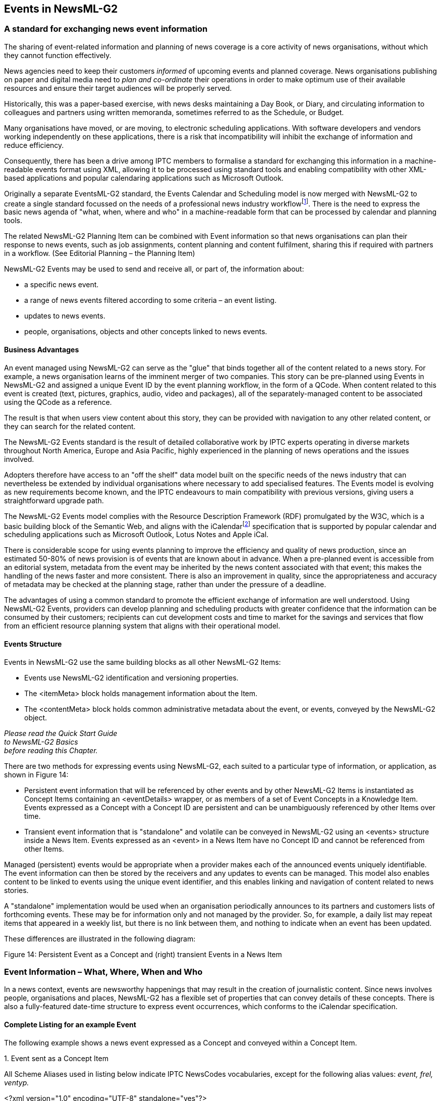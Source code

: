 [[events-in-newsml-g2]]
Events in NewsML-G2
-------------------

[[a-standard-for-exchanging-news-event-information]]
A standard for exchanging news event information
~~~~~~~~~~~~~~~~~~~~~~~~~~~~~~~~~~~~~~~~~~~~~~~~

The sharing of event-related information and planning of news coverage
is a core activity of news organisations, without which they cannot
function effectively.

News agencies need to keep their customers _informed_ of upcoming events
and planned coverage. News organisations publishing on paper and digital
media need to _plan and co-ordinate_ their operations in order to make
optimum use of their available resources and ensure their target
audiences will be properly served.

Historically, this was a paper-based exercise, with news desks
maintaining a Day Book, or Diary, and circulating information to
colleagues and partners using written memoranda, sometimes referred to
as the Schedule, or Budget.

Many organisations have moved, or are moving, to electronic scheduling
applications. With software developers and vendors working independently
on these applications, there is a risk that incompatibility will inhibit
the exchange of information and reduce efficiency.

Consequently, there has been a drive among IPTC members to formalise a
standard for exchanging this information in a machine-readable events
format using XML, allowing it to be processed using standard tools and
enabling compatibility with other XML-based applications and popular
calendaring applications such as Microsoft Outlook.

Originally a separate EventsML-G2 standard, the Events Calendar and
Scheduling model is now merged with NewsML-G2 to create a single
standard focussed on the needs of a professional news industry
workflowfootnote:[EventsML-G2 was merged with NewsML-G2 v2.9 (summer
2011).]. There is the need to express the basic news agenda of "what,
when, where and who" in a machine-readable form that can be processed by
calendar and planning tools.

The related NewsML-G2 Planning Item can be combined with Event
information so that news organisations can plan their response to news
events, such as job assignments, content planning and content
fulfilment, sharing this if required with partners in a workflow. (See
Editorial Planning – the Planning Item)

NewsML-G2 Events may be used to send and receive all, or part of, the
information about:

* a specific news event.
* a range of news events filtered according to some criteria – an event
listing.
* updates to news events.
* people, organisations, objects and other concepts linked to news
events.

[[business-advantages]]
Business Advantages
^^^^^^^^^^^^^^^^^^^^

An event managed using NewsML-G2 can serve as the "glue" that binds
together all of the content related to a news story. For example, a news
organisation learns of the imminent merger of two companies. This story
can be pre-planned using Events in NewsML-G2 and assigned a unique Event
ID by the event planning workflow, in the form of a QCode. When content
related to this event is created (text, pictures, graphics, audio, video
and packages), all of the separately-managed content to be associated
using the QCode as a reference.

The result is that when users view content about this story, they can be
provided with navigation to any other related content, or they can
search for the related content.

The NewsML-G2 Events standard is the result of detailed collaborative
work by IPTC experts operating in diverse markets throughout North
America, Europe and Asia Pacific, highly experienced in the planning of
news operations and the issues involved.

Adopters therefore have access to an "off the shelf" data model built on
the specific needs of the news industry that can nevertheless be
extended by individual organisations where necessary to add specialised
features. The Events model is evolving as new requirements become known,
and the IPTC endeavours to main compatibility with previous versions,
giving users a straightforward upgrade path.

The NewsML-G2 Events model complies with the Resource Description
Framework (RDF) promulgated by the W3C, which is a basic building block
of the Semantic Web, and aligns with the iCalendarfootnote:[A mapping of
iCalendar properties to NewsML-G2 properties can be found in the
http://www.newsml-g2.org/spec[NewsML-G2 Specification Page] on the
NewsML-G2 web site. See also
http://datatracker.ietf.org/doc/rfc5545/[IETF iCalendar Specification
RFC 5545 ]] specification that is supported by popular calendar and
scheduling applications such as Microsoft Outlook, Lotus Notes and Apple
iCal.

There is considerable scope for using events planning to improve the
efficiency and quality of news production, since an estimated 50-80% of
news provision is of events that are known about in advance. When a
pre-planned event is accessible from an editorial system, metadata from
the event may be inherited by the news content associated with that
event; this makes the handling of the news faster and more consistent.
There is also an improvement in quality, since the appropriateness and
accuracy of metadata may be checked at the planning stage, rather than
under the pressure of a deadline.

The advantages of using a common standard to promote the efficient
exchange of information are well understood. Using NewsML-G2 Events,
providers can develop planning and scheduling products with greater
confidence that the information can be consumed by their customers;
recipients can cut development costs and time to market for the savings
and services that flow from an efficient resource planning system that
aligns with their operational model.

[[events-structure]]
Events Structure
^^^^^^^^^^^^^^^^

Events in NewsML-G2 use the same building blocks as all other NewsML-G2
Items:

* Events use NewsML-G2 identification and versioning properties.
* The <itemMeta> block holds management information about the Item.
* The <contentMeta> block holds common administrative metadata about the
event, or events, conveyed by the NewsML-G2 object.

_Please read the Quick Start Guide +
to NewsML-G2 Basics +
before reading this Chapter._

There are two methods for expressing events using NewsML-G2, each suited
to a particular type of information, or application, as shown in Figure
14:

* Persistent event information that will be referenced by other events
and by other NewsML-G2 Items is instantiated as Concept Items containing
an <eventDetails> wrapper, or as members of a set of Event Concepts in a
Knowledge Item. Events expressed as a Concept with a Concept ID are
persistent and can be unambiguously referenced by other Items over time.
* Transient event information that is "standalone" and volatile can be
conveyed in NewsML-G2 using an <events> structure inside a News Item.
Events expressed as an <event> in a News Item have no Concept ID and
cannot be referenced from other Items.

Managed (persistent) events would be appropriate when a provider makes
each of the announced events uniquely identifiable. The event
information can then be stored by the receivers and any updates to
events can be managed. This model also enables content to be linked to
events using the unique event identifier, and this enables linking and
navigation of content related to news stories.

A "standalone" implementation would be used when an organisation
periodically announces to its partners and customers lists of
forthcoming events. These may be for information only and not managed by
the provider. So, for example, a daily list may repeat items that
appeared in a weekly list, but there is no link between them, and
nothing to indicate when an event has been updated.

These differences are illustrated in the following diagram:

[[_Ref220210300]][[_Toc245884544]][[_Toc470002533]]Figure 14: Persistent
Event as a Concept and (right) transient Events in a News Item

[[event-information-what-where-when-and-who]]
Event Information – What, Where, When and Who
~~~~~~~~~~~~~~~~~~~~~~~~~~~~~~~~~~~~~~~~~~~~~

In a news context, events are newsworthy happenings that may result in
the creation of journalistic content. Since news involves people,
organisations and places, NewsML-G2 has a flexible set of properties
that can convey details of these concepts. There is also a
fully-featured date-time structure to express event occurrences, which
conforms to the iCalendar specification.

[[complete-listing-for-an-example-event]]
Complete Listing for an example Event
^^^^^^^^^^^^^^^^^^^^^^^^^^^^^^^^^^^^^

[[_Ref468986230]]The following example shows a news event expressed as a
Concept and conveyed within a Concept Item.

1.  
[[_Ref469290727]]Event sent as a Concept Item


All Scheme Aliases used in listing below indicate IPTC NewsCodes
vocabularies, except for the following alias values: _event, frel,
ventyp._

<?xml version="1.0" encoding="UTF-8" standalone="yes"?>

<conceptItem xmlns="http://iptc.org/std/nar/2006-10-01/"

guid="urn:newsml:iptc.org:20160422:qqwpiruuew4711"

version="8"

standard="NewsML-G2"

standardversion="2.23"

conformance="power"

xml:lang="en">

<catalogRef
href="http://www.iptc.org/std/catalog/IPTC-G2-standards_27.xml" />

<catalogRef href="http://www.example.com/events/event-catalog.xml"
/>

<itemMeta>

<itemClass qcode="cinat:concept" />

<provider qcode="nprov:IPTC" />

<versionCreated>2016-10-18T13:05:00Z

</versionCreated>

<pubStatus qcode="stat:usable" />

</itemMeta>

<contentMeta>

<urgency>5</urgency>

<contentCreated>2016-01-16T12:15:00Z</contentCreated>

<contentModified>2016-06-12T13:35:00Z</contentModified>

</contentMeta>

<concept>

<conceptId created="2016-01-16T12:15:00Z" qcode="event:1234567"
/>

<type qcode="cpnat:event" />

<name>IPTC Autumn Meeting 2016</name>

<eventDetails>

<dates>

<start>2016-10-26T09:00:00Z</start>

<duration>P2D</duration>

</dates>

<location>

<name>86, Edgeware Road, London W2 2EA, United Kingdom</name>

<related rel="frel:venuetype" qcode="ventyp:confcentre" />

<POIDetails>

<position latitude="51.515659" longitude="-0.163346" />

<contactInfo>

<web>https://www.etcvenues.co.uk</web>

</contactInfo>

</POIDetails>

</location>

<participant qcode="eprol:director">

<name>Michael Steidl</name>

<personDetails>

<contactInfo>

<email>mdirector@iptc.org</email>

</contactInfo>

</personDetails>

</participant>

</eventDetails>

</concept>

</conceptItem>

The top level element of the Concept Item is <conceptItem>. The document
must be uniquely identified using a GUID. By this means, event
information re-sent using the same GUID and an incremented version
number, allows the receiver to manage, update or replace the conveyed
concept (event) information.

@guid and @version uniquely identify the Concept Item, for the purpose
of managing and updating the event information. Items that reference the
event itself MUST use the Concept ID. This is because the Concept ID
uniquely references a persistent Web resource, whereas the GUID only
identifies a document that may or may not persist.

To enable concepts to be identified by a Concept ID QCode, a reference
to the provider’s catalog (or a catalog statement containing the scheme
URI) MUST be included:

_
<?xml version="1.0" encoding="UTF-8" standalone="yes"?>

<conceptItem xmlns="http://iptc.org/std/nar/2006-10-01/"

guid="urn:newsml:iptc.org:20160422:qqwpiruuew4711"

version="8"

standard="NewsML-G2"

standardversion="2.23"

conformance="power"

xml:lang="en">

<catalogRef
href="http://www.iptc.org/std/catalog/IPTC-G2-standards_27.xml" />

<catalogRef href="http://www.example.com/events/event-catalog.xml"
/>
_

In the mandatory <itemMeta> wrapper the IPTC "Nature of Concept Item"
NewsCodes expresses the type of Concept Item. (This is complementary to
the "Nature of News Item" NewsCodes used with a News Item.) There are
currently two values: "concept" and "scheme". (Scheme is used for
Knowledge Items.)


<itemMeta>

<itemClass qcode="cinat:concept" />

<provider qcode="nprov:IPTC" />

<versionCreated>2016-10-18T13:05:00Z

</versionCreated>

<pubStatus qcode="stat:usable" />

</itemMeta>


The Content Metadata for a Concept Item may contain only Administrative
Metadata:

_
<contentMeta>

<urgency>5</urgency>

<contentCreated>2016-01-16T12:15:00Z</contentCreated>

<contentModified>2016-06-16T13:35:00Z</contentModified>

</contentMeta>
_

[[what-is-the-event]]
What is the Event?
^^^^^^^^^^^^^^^^^^

In order to convey event information, we first need to describe "what"
the event is. In NewsML-G2, events MUST have at least one Event Name, a
natural language name for the event. They MAY additionally have one or
more natural language Definitions, properties that describe
characteristics of the event, and Notes.

This Event content is contained in the <concept> wrapper. A Concept Item
has one, and only one, <concept> wrapper. Each Concept must carry a
<conceptId>, a QCode value that will provide a way for other Items to
reference the Concept. The type of concept being conveyed is expressed
using the <type> element with a QCode to tell the receiver that it
contains Event information, using the IPTC "Nature of Concept"
NewsCodes. (The applicable value for an Event Concept is "event")The
Scheme URI is
http://http://www.cv.iptc.org/newcodes/cpnature/[cv.iptc.org/newscodes/cpnature/]
and recommended Scheme Alias is "cpnat".

The event information is placed directly inside an <eventDetails>
wrapper:

__
<concept>

<conceptId created="2012-10-16T12:15:00Z" qcode="event:1234567"
/>

<type qcode="cpnat:event" />

<name>IPTC Autumn Meeting 2016</name>

<eventDetails>

...

</eventDetails>

</concept>
__

The generic properties of Events are similar to those of Concepts,
covered in Concepts and Concept Items. In this framework, we can expand
the "what" information of an Event by indicating one or more
relationships to other events, using the properties of Broader,
Narrower, Related and SameAs. (See 15.4.2 Event Relationships)

[[when-does-the-event-take-place]]
When does the Event take place?
^^^^^^^^^^^^^^^^^^^^^^^^^^^^^^^

The "when" of an event uses the Dates wrapper to express the dates and
times of events: the start, end, duration and recurrence.

__
<dates>

<start>2016-10-26T09:00:00Z</start>

<duration>P2D</duration>

</dates>
__

Although start and end times may be specified precisely, in the real
world of news, the timing of events is often imprecise. In the early
stages of planning an event, the day, month or even just the year of
occurrence may be the only information available. Providers also need to
be able to indicate a range of dates and/or times of an event, with a
"best guess" at the likely date-time. (See 15.4.3.1 Dates and times for
details)

[[where-does-the-event-take-place]]
Where does the Event take place?
^^^^^^^^^^^^^^^^^^^^^^^^^^^^^^^^

The "where" of an event is expressed using Location, a rich structure
containing detailed information of the event venue (or venues);
including GPS coordinates, seating capacity, travel routes etc.


<location>

<name>86, Edgeware Road, London W2 2EA, United Kingdom</name>

<related rel="frel:venuetype" qcode="ventyp:confcentre" />

<POIDetails>

<position latitude="51.515659" longitude="-0.163346" />

<contactInfo>

<web>https://www.etcvenues.co.uk</web>

</contactInfo>

</POIDetails>

</location>


Note that if in-depth location details are given in the Event structure,
this is a "one-time" use of the information. This structure might be
better used as part of a controlled vocabulary of locations, in which
case the structures may be copied from a referenced concept containing
the location information.

See 15.4.3.2 Further Properties of Event Details for details of Location
and a comprehensive list of other Event properties.

[[who-is-involved]]
Who is involved?
^^^^^^^^^^^^^^^^

Details of "who" will be present at an event are given using the
Participant property. This can expressed simply using a QCode, URI or
literal value, supplemented by a human-readable Name property, or
optionally using additional properties describing the participants,
their roles at the event, and a wealth of related information.

_
<participant qcode="eprol:director">

<name>Michael Steidl</name>

<personDetails>

<contactInfo>

<email>mdirector@iptc.org</email>

</contactInfo>

</personDetails>

</participant>
_

Note use of the IPTC Event Participant Role New Code (Scheme URI
http://cv.iptc.org/eventparticipantrole/), with recommended Scheme Alias
of "eprol" The event organisers are also an important part of the "who"
of an event. A set of Organiser and Contact Information properties can
give precise details of the people and organisations responsible for an
event, and how to contact them. See 15.4.3.2 Further Properties of Event
Details for details

[[event-coverage]]
Event Coverage
~~~~~~~~~~~~~~

The NewsML-G2 Planning Item is used to inform customers about content
they can expect to receive and if necessary the disposition of staff and
resources. (see Editorial Planning – the Planning Item).footnote:[In
EventsML-G2 prior to version 1.6, the <eventDetails> wrapper used a
<newsCoverage> child element to convey editorial planning information.
This use of <newsCoverage> is now DEPRECATED and the same News Coverage
structure is now available in the Planning Item. One of the many
advantages of this separation is that it allows frequent updates to
Planning to be sent without affecting the Event Concept to which it
refers.]

The link between an Event and the optional Planning Item is created
using the Event ID. The Planning Item conveys information about the
content that is planned in response to the Event, including the types of
content and quantities (e.g. expected number of pictures). The Planning
Item also has a Delivery structure which enables the tracking and
fulfilment of content related to an Event.

[[event-properties-in-more-detail]]
Event Properties in more detail
~~~~~~~~~~~~~~~~~~~~~~~~~~~~~~~

The examples below show the basic properties of events, starting with
the Name and Definition of the event, with other descriptive details,
moving on to show how relationships, location, dates and other details
may be expressed.

[[event-description]]
Event Description
^^^^^^^^^^^^^^^^^

In the code sample that follows, we will begin to create an event using
four properties:

* Event Name is an internationalised string giving a natural language
name of the event. More than one may be used, for example if the Name is
expressed in multiple languages.
* Definitions, two differentiated by @role ("short" and "long") will be
created using the Block element template (which allows some mark-up).
* Notes – also Block type elements – give some additional natural
language information, which is not naturally part of the event
definition, again using @role if required.
* Using Related, the nature of the Event can be refined and other
properties of an Event can be expressed.

[cols=",,",options="header",]
|=======================================================================
|Property |Type |Notes/Example
|<name> |Intl String a|
<name xml:lang="en">

Bank of England Monetary Policy Committee

</name>

|<definition> |Block a|
<definition xml:lang="en" role="definitionrole:short">

Monthly meeting of the Bank of England committee that +
decides on bank lending rates for the UK.

</definition>

<definition xml:lang="en" role="definitionrole:long">

The Bank of England Monetary Policy Committee meets each +
month to decide on the minimum rate of interest that will +
be charged for inter-bank lending in the UK financial +
markets. <br />

The committee will discuss the prospects for economic +
activity in the UK and overseas markets, and make its +
decision on interest rates based on forecasts for +
inflation, amongst other factors.

</definition>

|<related> |Flexible a|
The nature of the event, and other information. The property is
repeatable and may have a @rel attribute to indicate the relationship to
the characteristic. Relationships can be expressed using:

* a QCode referencing a controlled vocabulary of (for example) event
types, such as "meeting", "parliamentary session", "music concert";
another could qualify the nature of the event with codes to indicate
whether the event is "open to the public" or "private".


<related qcode="eventrel:meeting" />


* a URI


<related uri="http://www.example.com/meeting" />


* a set of attributes to represent some arbitrary value.


<related rel="csrel:admission" value="7.0" valueunit="iso4217:EUR"
valuedatatype="xs:decimal" />


|<note> |Block a|
A repeatable natural language note of additional information about the
event, with an optional @role:

<note role="noterole:toeditors">

Note to editors: an embargoed press release of the +
minutes of the meeting will be released by the COI +
within two weeks.

</note>

<note role="noterole:general">

The meeting was delayed by two days due to illness.

</note>

|=======================================================================

[[event-relationships]]
Event Relationships
^^^^^^^^^^^^^^^^^^^^

Large news events may be split into a series of smaller, manageable
events, arranged in a hierarchy which can express parent-child and peer
relationships.

A "master" event may be notionally split into sub-events, which in turn
may be split into further sub-events without limit. Each event instance
can be managed separately yet handled and conveyed within the context of
the larger realm of events of which it forms a part using the concept
relationships <broader>, <narrower>, <related> and <sameAs> relationship
properties.

image:media/image17.wmf[image,width=636,height=391]

[[_Ref220475900]][[_Toc245884545]][[_Toc470002534]]Figure 15: Hierarchy
of Events created using Event Relationships

It is important to note from the above diagram that Broader, Narrower
and Same As have specific relationships to the same type of Concept that
is in this case Events. Related has no such restriction. thus:

* Aquatics is Broader than Breast Stroke or Swimming or Diving, but not
Opening Speech.
* Diving is Narrower than Aquatics, but not Archery.
* Aquatics may be the Same As Aquatics in some other taxonomy, but not
necessarily the Same As Swimming or Diving in some other taxonomy.
* Breast Stroke may be Related to an Event, a Person or other Concept
Type.

The examples below show the use of the event relationship properties for
the fictional Economic Policy Committee event:

[cols=",,",options="header",]
|=======================================================================
|Property |Type |Notes/Example
|<broader> |Flexible Property (CCL)/Related Concept (PCL) a|
Repeatable. The event may be part of another event, in which case this
can be denoted by <broader>.

<broader

type="cpnat:event" qcode="events:TR2012-34625">

<name>Olympic Swimming Gala</name>

</broader>

|<narrower> |Flexible Property/ Related Concept (PCL) a|
Repeatable. May be used to indicate that the event has related child
events. In this case we want to notify the receiver that a child of this
event is the scheduled medal ceremony.

<narrower qcode="events:TR2012-34593">

<name>Men’s 100m Freestyle Medal Ceremony</name>

</narrower>

|<related> |Flexible Property/ Related Concept (PCL) a|
Repeatable. May be used to denote a relationship to another concept or
event. In this case, we want to link the event to an organisation which
is not a participant, but may later form part of the coverage of the
event. We qualify the relationship using @rel and the IPTC Item Relation
NewsCodes:

<related

rel="irel:seeAlso"

type="cpnat:organisation"

qcode="org:asa">

<name>Amateur Swimming association</name>

</related>

|<sameAs> |Flexible Property/ Related Concept (PCL) a|
Repeatable. May be used to denote that this event is the same event in
another taxonomy, for example another governing body’s taxonomy of
events:

<sameAs qcode="iocevent:xxxxxx">

<name>Men’s 100m Freestyle</name>

</sameAs>

|=======================================================================

[[event-details-group]]
Event Details Group
^^^^^^^^^^^^^^^^^^^

The first set of properties of Event Details is date-time information as
described in 15.4.3.1 below. The further properties are described in
15.4.3.2 below

[[dates-and-times]]
Dates and times
++++++++++++++++

The IPTC intends that event dates and times in NewsML-G2 align with the
http://tools.ietf.org/html/rfc5545[iCalendar] (iCal) specification. This
does not mean that dates and times are expressed in the same FORMAT as
iCalendar, but the implementation of NewsML-G2 properties that match
iCalendar properties should be as set forth in the iCalendar
specification.

The end dates/times of events are _non-inclusive_. Therefore a one day
event on September 14, 2011 would have a _start date_ (2011-09-14) and
would have EITHER an _end date_ of September 15 (2011-09-15) OR a
_duration_ of one day (syntax: see in table below).

The NewsML-G2 syntax for expressing start and end times of events is a
valid calendar date with optional time and offset; the following are
valid:

* 2011-09-22T22:32:00Z (UTC)
* 2011-09-22T22:32:00-0500
* 2011-09-22

The following are NOT valid:

* 2011-09 (incomplete)
* 2011-09-22T22:32Z (if time is used, all parts MUST be present.
* 2011-09-22T22:32:00 (if time is used, time zone MUST be present.

When specifying the duration of an event, the date-part values permitted
by iCalendar are W(eeks) and D(ays). In XML Schema, the only permitted
date-part values are Y(ears), M(onths) and D(ays). (The permitted time
parts H(ours), M(inutes) and S(econds) are the same in both XML Schema
and iCalendar.)

The following table shows the permitted values for date-part in both
standards

[cols=",,",options="header",]
|===============================
|Duration |XML Schema |iCalendar
|D(ays) | |
|W(eeks) |*x* |
|M(onths) | |*x*
|Y(ears) | |*x*
|===============================

Since NewsML-G2 uses XML Schema Duration, ONLY the values listed as
permitted under the XML Schema column can be used, and therefore W(eeks)
MUST NOT be used.

In addition the IPTC recommends that to promote inter-operability with
applications that use the iCalendar standard, Y(ears) or M(onths) SHOULD
NOT be used; only D(ays) should be used for the date part of duration
values.

Duration units can be combined, in descending order from left to right,
e.g.:

* P2D (duration of 2 days)
* P1DT3H (1 day and 3 hours – note the "T" separator)

iCalendar specifies that if the start date of an event is expressed as a
Calendar date with no time element, then the end date MUST be to the
_same_ scale (i.e. no time) or if using duration, the ONLY permitted
values are W(eeks) or D(ays). In this case, only D(ays) may be used in
NewsML-G2.

The following table lists the date-time properties of events details:

[cols=",,",options="header",]
|=======================================================================
|Property |Type |Notes/Example
|<start> |Approximate Date Time a|
Mandatory, non-repeatable property has two optional attributes,
@approxstart and @approxend.

The date part may be truncated, starting on the right (days) according
to the precision required, but MUST, at minimum, have a year, for
example:

<start>2011-06-12T12:30:00Z</start>

or

<start>2011-06-12</start>

If used, the time must be present in full, with time zone, and ONLY in
the presence of the full date).

The value of <start> expresses the precise date-time of the start of the
event. With the information available, this might be a "best guess".

By using @approxstart and @approxend it is possible to qualify the start
date-time by indicating the range of date-times within which the start
will fall. (Note: these are NOT the approximate start and end of the
_event_ itself, only the range of _start date-times_)

@approxstart indicates the start of the range. If used on its own, the
end of the range of dates is the date-time value of <start>

For example, a possible start of an event on June 12, 2011, not before
June 11, 2011, and no later than June 14 2011, would be expressed as:

<start

approxstart="2011-06-11"

approxend="2011-06-14">

2011-06-12

</start>

|<end> |Approximate Date Time a|
Non-repeatable element to indicate the _non-inclusive_ end time of the
event, and optionally a range of values in which it may fall, using the
same property type and syntax as for <start>

The <dates> wrapper may contain either an <end> date, or a <duration>
but not both. A non-inclusive <end> date means, for example, that a
one-day event starting on November 12, 2012 would have an end date of
November 13, 2012.

|<duration> |XML Schema Duration a|
Non-repeatable. The time period during which the event takes place is
expressed in the form:

PnYnMnDTnHnMnS

P indicates the Period (required)

nY = number of Years*

nM = number of Months*

nD = number of Days

T indicates the start of the Time period (required if a time part is
specified)

nH = number of Hours

nM = number of Minutes

nS = number of Seconds

* The IPTC recommends that these units should NOT be used.

Example:

<duration>PT3H</duration>

The event will last for three hours. Note use of the "T" time separator
even though no Date part is present.

The <dates> wrapper may contain either an <end> date, or a <duration>
but not both.

|<confirmation> |QCode a|
Optional, non-repeatable. A QCode indicating whether the date-times for
the event are confirmed or subject to possible change. There is a
recommended IPTC Event Date Confirmation NewsCodes (Scheme URI
http://cv.iptc.org/newscodes/eventdateconfirm/) with a recommended
Scheme alias of "edconf" which currently has three possible values:

<confirmation

qcode="edconf:bothApprox"

/>

Indicates that both start and end dates are currently approximate or
undefined

<confirmation

qcode="edconf:bothOk"

/>

Both start and end dates are confirmed

<confirmation

qcode="edconf:startApprox"

/>

The start date is approximate but the end date is confirmed

|=======================================================================

[[_Ref220320098]]

[[recurrence-properties]]
Recurrence Properties

This is a group of optional properties that may be used to specify the
recurring instances of an event, and conforms to the iCalendar
specification, including the use of the same enumerated values for
properties such as Frequency (@freq). Recurrence MUST be expressed using
EITHER

<rDate>: one or more explicit date-times that the event is repeated, OR

<rRule>: one or more rules of recurrence.

[cols=",,",options="header",]
|=======================================================================
|[[OLE_LINK9]]Property |Type |Notes/Example
|<rDate> |Date with optional Time a|
Recurrence Date. Repeatable. If the recurrence occurs on a specific
date, with an optional time part, or on several specific dates and
times.

<rdate>2011-03-27T14:00:00Z</rdate>

<rdate>2011-04-03T16:00:00Z</rdate>

|<rRule> |Recurrence Rule a|
Repeatable. The property has a number of attributes that may be used to
define the rules of recurrence for the event.

The only mandatory attribute is @freq, an enumerated string denoting the
frequency of recurrence.

<rRule freq="MONTHLY" />

The enumerated values of @freq are:

* YEARLY
* MONTHLY
* DAILY
* HOURLY
* PER MINUTE
* PER SECOND

@interval indicates how often the rule repeats as a positive integer.
The default is "1" indicating that for example, an event with a
frequency of DAILY is repeated EACH day. To repeat an event every four
years, such as the Summer Olympics, the Frequency would be set to
‘YEARLY" with an Interval of "4":

<rRule

freq="YEARLY"

interval="4"

/>

@until sets a Date with optional Time _after_ which the recurrence rule
expires:

<rRule

freq="MONTHLY"

until="2011-12-31"

/>

@count indicates the number of occurrences of the rule. For example, an
event taking place daily for seven days would be expressed as:

<rRule

freq="DAILY"

count="7"

/>

A group of @byxxx attributes (as per the iCalendar BYxxx properties) are
evaluated after @freq and @interval to further determine the occurrences
of an event: @bymonth, @byweekno, @byyearday, @bymonthday, @byday,
@byhour, @byminute, @bysecond, @bysetpos.

The following code and explanation is based on an example from the
iCalendar Specification at http://www.ietf.org/rfc/rfc5545.txt

<start>2011-01-11T8:30:00Z</start>

<rRule

freq="YEARLY"

interval="2"

bymonth="1"

byday="su" [upper/lowercase – match in text]

byhour="8 9"

byminute="30"

/>

First, the interval="2" would be applied to freq="YEARLY" to arrive at
"every other year". Then, bymonth="1" would be applied to arrive at
"every January, every other year". Then, byday="SU" would be applied to
arrive at "every Sunday in January, every other year".

Then, byhour="8 9" (note that all multiple values are space separated)
would be applied to arrive at "every Sunday in January at 8am and 9am,
every other year". Then, byminute="30" would be applied to arrive at
"every Sunday in January at 8:30am and 9:30am, every other year". Then,
lacking information from rRule, the second is derived from <start>, to
end up in "every Sunday in January at 8:30:00am and 9:30:00am, every
other year".

Similarly, if any of the @byminute, @byhour, @byday, @bymonthday or
@bymonth rule part were missing, the appropriate minute, hour, day or
month would have been retrieved from the <start> property.

The @bysetpos attribute contains a non-zero integer "n" between ‑366 and
366 to specify the nth occurrence within a set of events specified by
the rule. Multiple values are space separated. It can only be used with
other @by* attributes.

For example, a rule specifying monthly on any working day would be

<rRule

freq="MONTHLY"

byday="MO TU WE TH FR"

/>

The same rule to specify the last working day of the month would be

<rRule

freq="MONTHLY"

byday="MO TU WE TH FR"

bypos="-1"

/>

@wkst indicates the day on which the working week starts using
enumerated values corresponding to the first two letters of the days of
the week in English, for example "MO" (Monday), SA (Saturday), as
specified by iCalendar.

<rRule

freq="WEEKLY"

wkst="MO" />

|<exDate> |Date with optional Time a|
Excluded Date of Recurrence. An explicit Date or Dates, with optional
Time, excluded from the Recurrence rule. For example, if a regular
monthly meeting coincides with public holidays, these can be excluded
from the recurrence set using <exDate>

<rRule

freq="MONTHLY"

until="2011-12-31"

/>

<exDate>

2011-04-06

</exDate>

|<exRule> |Recurrence Rule a|
Excluded Recurrence Rule. The same attributes as <rRule> may be used to
create a rule for excluding dates from a recurring series of events. For
example, a regular weekly meeting may be suspended during the summer.

<rRule

freq="WEEKLY"

until="2011-07-23"

/>

<rRule

freq="WEEKLY"

until="2011-12-24"

/>

<exRule

freq="WEEKLY"

until="2011-09-03"

/>

Note the order of the above statement: the <rRule> elements must come
before <exRule>

The meaning being expressed is:

"The event occurs weekly until Dec 24, 2011 with a break from after July
23, 2011 until September 3, 2011.

|=======================================================================

[[further-properties-of-event-details]]
Further Properties of Event Details
++++++++++++++++++++++++++++++++++++

The event details group are wrapped by the <eventDetails> element

[cols=",,",options="header",]
|=======================================================================
|Property |Type |Notes/Example
|<occurStatus> |QCode a|
Optional, non-repeatable property to indicate the provider’s confidence
that the event will occur. The IPTC Event Occurrence Status NewsCodes
scheme

http://cv.iptc.org/newscodes/eventoccurstatus/

has values indicating the provider’s confidence of the status of the
event, for example "Planned, occurrence uncertain"

<occurStatus qcode="eocstat:eos5" />

|<newsCoverageStatus> |Qualified Property a|
Optional, non-repeatable element to indicate the status of planned news
coverage of the event by the provider, using a QCode and (optional)
<name> child element:

<newsCoverageStatus qcode="ncstat:int">

<name>

Coverage Intended

</name>

</newsCoverageStatus>

|<registration> |Block a|
Optional, repeatable indicator of any registration details required for
the event:

<registration>

Register online at <br />

http://www.example.com/registration.aspx/

<br />

</registration>

The property optionally takes a @role attribute. IPTC Registration Role
NewsCodes

http://cv.iptc.org/newscodes/eventregrole/

may be used, which currently has four values:

* Exhibitor
* Media
* Public
* Student

<registration role="eregrol:exhibReg">

Exhibitors must register online at <br />

http://www.example.com/exhibitor/register.aspx/

before May1, 2011<br />

</registration>

<registration role="eregrol:pubReg">

The public may pre-register online at <br />

http://www.example.com/public/register.aspx/

to receive a special bonus pack.<br />

</registration>

|<accessStatus> |QCode a|
Optional, repeatable property indicating the accessibility, the ease (or
otherwise) of gaining physical access to the event, for example, whether
easy, restricted, difficult. The QCodes represent a CV that would define
these terms in more detail. For example, "difficult: may be defined as
"Access includes stairways with no lift or ramp available. It will not
be possible to install bulky or heavy equipment that cannot be safely
carried by one person".

<access qcode="access:easy" />

|<subject> |Flexible Property a|
Optional, repeatable. The subject classification(s) of the event, for
example, using the IPTC Subject NewsCodes:

<subject

type="cpnat:abstract"

qcode="medtop:04000000">

<name xml:lang="en-GB">

Economy, Business and Finance

</name>

</subject>

<subject

type="cpnat:abstract"

qcode="medtop:20000271">

<name xml:lang="en-GB">

Financial and Business Service

</name>

</subject>

<subject

type="cpnat:abstract"

qcode="medtop:20000274">

<name xml:lang="en-GB">

Banking

</name>

</subject>

|<location> |Flexible Property/ +
Flexible Location Property (PCL) a|
Repeatable property indicating the location of the event with an
optional <name>.

<location

type="cpnat:poi">

<name>The Bank of England,Threadneedle Street, London,EC2R 8AH,UK</name>

</location>

At PCL, a rich Concept-style structure may be used. (See the NewsML-G2
Specification by visiting
http://www.newsml-g2.org/spec[www.newsml-g2.org/spec].)

|<participant> |Flexible Property/ +
Flexible Party Property (PCL) a|
Optional, repeatable, The people and/or organisations taking part in the
event. The type of participant is identified by @type and a QCode. The
following example indicates a person, an organisation would be indicated
(using the IPTC NewsCodes) by type="cpnat:organisation"

<participant

type="cpnat:person"

qcode="pers:32965">

<name xml:lang="en">Paul Tucker</name>

</participant>

An IPTC Event Participant Role NewsCode is available:

http://cv.iptc.org/newscodes/eventparticipantrole/

that holds roles such as "moderator", "director", "presenter"

|<participationRequirement> |Flexible Property a|
Optional, repeatable element for expressing any required conditions for
participation in, or attendance at, the event, expressed by a URI or
QCode.

<participationRequirement

qcode="partreq:accredited">

<name>Accreditation required</name>

</participant>

|<organiser> |Flexible Property/ +
Flexible Party Property (PCL) a|
Optional, repeatable. Describes the organiser of the event.

<organiser

type="cpnat:organisation"

uri="http://www.iptc.org/">

<name xml:lang="en">

International Press

Telecommunications Council

</name>

<name xml-lang="fr">

Comité International de

Télécommunications de Presse

</name>

</organiser>

The IPTC Event Organiser Role NewsCodes, viewable at

http://cv.iptc.org/newscodes/eventorganiserrole/

lists types of organiser such as, "venue organiser", "general
organiser", "technical organiser".

|<contactInfo> |Wrapper element |Indicates how to get in contact with
the event. This may be a web site, or a temporary office established for
the event, not necessarily the organiser or any participant. See note
15.4.3.2.1 below

|<language> |- a|
Optional, repeatable element describes the language(s) associated with
the event using @tag with values that must conform to the IETF’s BCP 47.
An optional child element <name> may be added.

<language tag="en">

<name>English</name>

</language>

|<newsCoverage> | a|
DEPRECATED, Should not be used with Items conforming to EventsML-G2 1.6
and later.

News Coverage is now part of the NewsML-G2 Planning Item. (See Editorial
Planning – the Planning Item)

|=======================================================================

[[contact-information]]
Contact Information

Contact information associated solely with the event, not any organiser
or participant. For example, events often have a special web site and an
event office which is independent of the organisers’ permanent web site
or office address.

The <contactInfo> element wraps a structure with the properties outlined
below. An event may have many instances of <contactInfo>, each with
@role indicating the purpose. These are controlled values, so a provider
may create their own CV of address types if required, or use the IPTC
Event Contact Info Role NewsCodes, which has values of "general
contact", "media contact", ticketing contact".

Each of the child elements of <contactInfo> may be repeated as often as
needed to express different @roles, for example different "public" and
"press" email addresses etc.

[cols=",,",options="header",]
|=======================================================================
|Property |Type |Notes/Example
|<email> |Electronic Address a|
An "Electronic Address" type allows the expression of @role (QCode) to
qualify the information, for example

<email role="addressrole:press">

office@iptc.org

</email>

|<im> |Electronic Address a|
<im role="imsrvc:reuters">

jdoe.iptc.org@reuters.net

</im>

|<phone> |Electronic Address a|
Repeatable. Phone numbers should have a @role if necessary distinguish
between different numbers:

<phone role="phrole:public">

1-123-456-7899

</phone>

<phone role="phrole:press">

1-123-456-7898

</phone>

|<fax> |Electronic Address |Fax number(s), as described for <phone>
above.

|<web> |IRI a|
<web role="webrole:event">

www.iptc.org/springmeeting.html

</web>

|<address> |Address |See 15.4.3.2.1.1 for details of Address properties.
The Address may have a @role to denote the type of address is contains
(e.g. office, personal) and may be repeated as required to express each
address @role.

|<note> |Block |Any other contact-related information, such as "Office
closed for lunch from 12.30pm for three hours"
|=======================================================================

[[address-details-address]]
Address details <address>

The Address Type property may have a @role to indicate its purpose; the
following table shows the available child properties. Apart from <line>,
which is repeatable, each element may be used once for each <address>

[cols=",,",options="header",]
|=======================================================================
|Property |Type |Notes/Example
|<line> |Internationalized string |As many as are needed

|<locality> |Flexible Property |For example, name of a town or suburb.
May be a URI, QCode, or no value with optional <name> child element

|<area> |Flexible Property |For example, a county or region with
optional <name> child element

|<country> |Flexible Property |The country with optional <name> child
element

|<postalCode> |Internationalized String |The postal code, zip code or
equivalent
|=======================================================================

For example:


<address role="addrole:registered">

<line>20 Garrick Street</line>

<locality>

<name xml:lang="en">London</name>

</locality>

<country qcode="Iiso3166-1a2:UK">

<name xml:lang="en">United Kingdom</name>

</country>

<postalCode>WC2E 9BT</postalCode>

</address>


[[multiple-event-concepts-in-a-knowledge-item]]
Multiple Event Concepts in a Knowledge Item
~~~~~~~~~~~~~~~~~~~~~~~~~~~~~~~~~~~~~~~~~~~

Information about multiple events can be assembled in a Knowledge Item,
which conveys a set of one or more Concepts. In this example, we will
use a Knowledge Item to convey two related events.

The top-level <knowledgeItem> element contains identification, version
and catalog information, in common with other NewsML-G2 Items:

_
<?xml version="1.0" encoding="UTF-8" standalone="yes"?>

<knowledgeItem xmlns="http://iptc.org/std/nar/2006-10-01/"

guid="urn:newsml:iptc.org:20110126:qqwpiruuew4712"

version="8"

standard="NewsML-G2"

standardversion="2.23"

conformance="power"

xml:lang="en">

<catalogRef
href="http://www.iptc.org/std/catalog/IPTC-G2-Standards_29.xml" />

<catalogRef href="http://www.example.com/events/event-catalog.xml"
/>
_

The <itemMeta> block conveys Management Metadata about the document and
the <contentMeta> block can convey Administrative Metadata about the
concepts being conveyed, and in this case we can show Descriptive
Metadata that is common to all of the concepts in the Knowledge item,

The Core Descriptive Metadata properties common to all NewsML-G2 Items
that may be used in a Knowledge Item are: <language>, <keyword>,
<subject>, <slugline>, <headline> and <description>.

_
<itemMeta>

<itemClass qcode="cinat:concept" />

<provider qcode="nprov:IPTC" />

<versionCreated>2012-18-10T12:00:00Z

</versionCreated>

<pubStatus qcode="stat:usable" />

</itemMeta>

<contentMeta>

<urgency>5</urgency>

<contentCreated>2016-01-16T12:15:00Z</contentCreated>

<contentModified>2016-10-12T14:35:00Z</contentModified>

<subject qcode="medtop:20000304">

<name>media</name>

</subject>

<subject qcode="medtop:20000309">

<name>news agency</name>

</subject>

<subject qcode="medtop:20000763">

<name>IT/computer sciences</name>

</subject>

</contentMeta>
_

The two events in the listing are related, with the relationship
indicated by the second event using the <broader> property to show that
it is an event which is part of the three-day event listed first

First event:

__
<conceptSet>

<concept>

<!-- FIRST EVENT! -->

<conceptId created="2016-10-26T12:15:00Z" qcode="event:1234567"
/>

<name>IPTC Autumn Meeting 2016</name>

<eventDetails>

.....
__

Second event: a session on news gathering and verification below
(event:91011123) has a ‘broader’ relationship to the IPTC Autumn Meeting
above (event:1234567).

__
<concept>

<!-- SECOND EVENT! -->

<conceptId created="2016-09-36T12:00:00+00:00"
qcode="event:91011123" />

<name>Newgathering and Verification Strategy</name>

<broader type="cpnat:event" qcode="event:1234567">

<name>IPTC Autumn Meeting 2016</name>

</broader>

<eventDetails>

.....
__

[[full-listing-of-the-event-knowledge-item]]
Full listing of the Event Knowledge Item
^^^^^^^^^^^^^^^^^^^^^^^^^^^^^^^^^^^^^^^^

Note that although Knowledge Items are a convenient way to convey a set
of related events, there is no requirement that all of the events in a
KI must be related, or even that other concepts conveyed by the
Knowledge Item are events; they may be people, organisations or other
types of concept. [[_Ref222627882]]

1.  _
[[_Ref435560426]]Two Related Events in a Knowledge Item
_

All Scheme Aliases used in listing below indicate IPTC NewsCodes
vocabularies, except for the following alias values: _accst, frel,
ventyp, event._

<?xml version="1.0" encoding="UTF-8" standalone="yes"?>

<knowledgeItem xmlns="http://iptc.org/std/nar/2006-10-01/"

guid="urn:newsml:iptc.org:20101019:qqwpiruuew4712"

version="8"

standard="NewsML-G2"

standardversion="2.23"

conformance="power"

xml:lang="en">

<catalogRef
href="http://www.iptc.org/std/catalog/IPTC-G2-standards_27.xml" />

<catalogRef href="http://www.example.com/events/event-catalog.xml"
/>

<itemMeta>

<itemClass qcode="cinat:concept" />

<provider qcode="nprov:IPTC" />

<versionCreated>2016-10-18T13:05:00Z

</versionCreated>

<pubStatus qcode="stat:usable" />

</itemMeta>

<contentMeta>

<urgency>5</urgency>

<contentCreated>2016-01-16T12:15:00Z</contentCreated>

<contentModified>2016-10-12T13:35:00Z</contentModified>

<subject qcode="medtop:20000304">

<name>media</name>

</subject>

<subject qcode="medtop:20000309">

<name>news agency</name>

</subject>

<subject qcode="medtop:20000763">

<name>IT/computer sciences</name>

</subject>

</contentMeta>

<conceptSet>

<concept>

<!-- FIRST EVENT! -->

<!-- x -->

<conceptId created="2016-01-16T12:15:00Z" qcode="event:1234567"
/>

<name>IPTC Autumn Meeting 2016</name>

<eventDetails>

<dates>

<start>2016-10-26T09:00:00Z</start>

<duration>P2D</duration>

</dates>

<registration>Registration with the IPTC office is required.

A <a
href="https://iptc.org/moz/events/annual-general-meeting-2016/">

web form</a> may be used until 24 September 2016

</registration>

<participationRequirement>

<name>Membership</name>

<definition>Only members of the IPTC and their invited

guests may attend.

</definition>

</participationRequirement>

<accessStatus qcode="accst:easy" />

<language tag="en" />

<organiser qcode="nprov:IPTC" role="eorol:general">

<name>International Press Telecommunications Council</name>

<organisationDetails>

<founded>1965</founded>

</organisationDetails>

</organiser>

<contactInfo>

<email>mdirector@ipct.org</email>

<note>Michael Steidl, Managing Director</note>

<web>http://www.iptc.org</web>

</contactInfo>

<location>

<name>86, Edgeware Road, London W2 2EA, United Kingdom</name>

<related rel="frel:venuetype" qcode="ventyp:confcentre" />

<POIDetails>

<position latitude="51.515659" longitude="-0.163346" />

<contactInfo>

<web>https://www.etcvenues.co.uk</web>

</contactInfo>

</POIDetails>

</location>

<participant qcode="eprol:moderator">

<name>Stuart Myles</name>

<definition>Chairman of the Board of the IPTC

</definition>

</participant>

<participant qcode="eprol:director">

<name>Michael Steidl</name>

<definition>Managing Director</definition>

</participant>

</eventDetails>

</concept>

<concept>

<!-- SECOND EVENT! -->

<!-- x -->

<conceptId created="2016-01-16T12:00:00Z" qcode="event:91011123"
/>

<name>Newgathering and Verification Strategy </name>

<broader type="cpnat:event" qcode="event:1234567">

<name>IPTC Autumn Meeting 2016</name>

</broader>

<eventDetails>

<dates>

<start>2016-10-27T14:30:00Z</start>

<duration>PT30M</duration>

</dates>

<participationRequirement>

<name>Registration</name>

<definition>Pre-registration required for all attendees

</definition>

</participationRequirement>

<accessStatus qcode="accst:easy" />

<language tag="en" />

<participant qcode="eprol:presenter">

<name>Evi Varsou</name>

<definition>Presenter</definition>

</participant>

<participant qcode="eprol:moderator">

<name>Michael Steidl</name>

<definition>Moderator</definition>

</participant>

</eventDetails>

</concept>

</conceptSet>

</knowledgeItem>

[[indicating-changes-to-part-of-a-knowledge-item]]
Indicating changes to part of a Knowledge Item
^^^^^^^^^^^^^^^^^^^^^^^^^^^^^^^^^^^^^^^^^^^^^^

When multiple Events are conveyed as Concepts in a Knowledge Item, and a
sub-set of the Event Concepts is updated, providers may use the
<partMeta> helper element to inform customers WHAT has changed in the
new version of the Knowledge Item.

The <partMeta> element uses the standard XML ID/IDREF; the example shows
the Event with @id="eventA" was modified on ‘2016-09-15’, as indicated
by the Part Meta with @contentrefs="eventA":

__
<knowledgeItem

...>

<itemMeta>

...

</itemMeta>

<contentMeta>

...

</contentMeta>

<partMeta contentrefs="eventA">

<contentModified>2016-09-15</contentModified>

</partMeta>

<conceptSet>

<concept id="eventA">

<!-- FIRST EVENT! -->

<!-- x -->

<conceptId created="2016-08-30T12:00:00+00:00"
qcode="event:1234567" />

...

</concept id="eventB">

<concept>

<!-- SECOND EVENT! -->

<!-- x -->

<conceptId created="2016-08-30T12:00:00+00:00"
qcode="event:91011123" />

...

</concept>

</conceptSet>

</knowledgeItem>
__

[[conveying-events-in-a-newsml-g2-package]]
Conveying Events in a NewsML-G2 Package
~~~~~~~~~~~~~~~~~~~~~~~~~~~~~~~~~~~~~~~

A news provider may wish to create a service that consists of
collections of events that are significant to a specific editorial
theme, for example, this could be the day’s Top Finance Events.

When such Events are available as Concept Items, they may be referenced
in a Package using <itemRef> and @residref. (See the Quick Start -
Packages chapter for details of the Package Item structure and Item
references)

Alternatively, because they are managed and persistent Events identified
using URIs, or their short format QCodes, collections of event concepts
may be referenced within a Package <group> using Concept Reference
<conceptRef> as follows:

_
<groupSet root="G1">

<group id="G1" role="group:main">

...

<conceptRef type="cinat:event"
qcode="iptcevents:20081007135637.12">

<name xml:lang="fr">Barack Obama arrive à Washington</name>

</conceptRef>

...

</group>

</groupSet>
_

Note the optional @type indicating that the referenced concept is an
Event, and the optional <name> child element is a natural-language name
for the event extracted from the concept being referenced.

Note the following guidelines on packaging Event Concepts:

* "Hint" properties – these are properties extracted from the original
concept and conveyed with the reference to the concept – are restricted
to <name> only when using <conceptRef>. When using <itemRef>, ANY
property may be extracted from the referenced Concept Item.
* The provider must take care that "Hint" properties do not re-define
the original concept. When a provider distributes concepts using Concept
Items or Knowledge Items, changes to the original concept MUST be issued
via an updated Concept Item and/or Knowledge Item and if a @version is
used with the <itemRef>, @residref must be updated to correspond with
the revised concept’s version.
* If for the referenced concept a Concept Item is available then this
concept’s Item MAY be referenced by <itemRef>; this is the preferred
option. This MAY include Hint properties copied from the Concept Item.
* If for the referenced concept a Concept Item is available then this
concept MAY be referenced using <conceptRef> as a valid alternative
option, for example when a package includes a mix of concepts for which
some Concept Items are available and some are not available, but the
provider wants to express the references in a consistent way. However,
in a case such as this the constraint on the use of Hints has to be
accepted.
* If for a referenced concept there is no Concept Item and only a URI as
identifier is available, then <conceptRef> MUST be used; no Hint
properties, except a name, are available as there is no Concept Item
available as a source for copying Hints.

The standard method for exchanging concept information in the NewsML-G2
context is the Knowledge Item, which is a container for concepts and the
detailed properties of each concept being conveyed. A provider would use
Knowledge Items to send comprehensive information about many events, and
receivers might incorporate this information into their own editorial
diary, of Day Book.

By contrast, when a Package is employed to reference Event concepts,
this represents an Editorial product, in which a discrete number of
events considered to be significant or pertinent to a particular topic,
are selected and published.

The Events Package has the following characteristics:

* The value of the package is in the journalistic judgement used to
select the events, not in the compilation of the event information
itself.
* When using <conceptRef>, the package is a lightweight container that
references each event and a human-readable name; no further details of
the events are given. In this case, the package is transient in nature:
it will not be referenced over time except as an archived item of
editorial content.
* It may be ordered to indicate the relative significance of the events
in the context of the package, but no other relationship between the
events is expressed or implied.
* New versions of the Package may be published; events may be replaced
or deleted from the package, but details of the events themselves cannot
be changed.

The characteristics of a KI are:

* It represents Knowledge; the value is in the compilation of the
details about each event in the KI: the "when and where" and other
practical information about each event.
* The KI contains persistent information about each event concept that
may be expected to be frequently used and if necessary updated over
time.
* The concepts in the KI cannot be ordered, but may be related.
* New versions of the KI can be published and the concepts that it
contains can be updated, but they must not be deleted, as this would
break existing references to the concepts.

[[events-workflow]]
Events Workflow
~~~~~~~~~~~~~~~

In the flow diagram shown below, the News Provider creates and compiles
event information and publishes it in a Knowledge Item. The Customer’s
events management system subscribes to this information.

Later, the News Provider’s editorial team reviews the events database
and creates an ordered list of the "Top Ten" news events of the day. The
News Provider publishes the list as a Package Item. The Package Item is
ingested by the Customer’s editorial system, and the Customer’s
journalists use it as a guide in planning the news coverage of the day,
looking up details of each event (hosted in the Knowledge Item) as
needed.

image:media/image18.png[image,width=633,height=367]

[[_Toc470002535]]Figure 16: Event Flow using Package Items and Knowledge
Items

[[events-in-a-news-item]]
Events in a News Item
~~~~~~~~~~~~~~~~~~~~~

Many news providers, particularly news agencies, provide their customers
with event information as a list of events, for example a list of
cultural events taking place in a city’s theatres. In many cases, these
were provided as a text story, with minimal mark-up.

Conveying these events in a News Item as described below can be useful,
as the structured mark-up enables them to be re-formatted by software,
for example as tables or listings in print and online media. Note,
however, that this is a limited and specific use case; events in this
form are NOT persistent, and cannot be managed as part of the News
Planning process (as described in Editorial Planning – the Planning
Item).

The Content Set of the Events News Item uses the <inlineXML> element to
convey an <events> wrapper containing one or more <event> instances,
each of which is a separate self-contained set of event information:

_
<contentSet>

<inlineXML>

<events>

<event>

<name>NewSgathering and Verification Strategy</name>

<eventDetails>

<dates>

<start>2016-10-27T14:00:00Z</start>

<end>2016-10-27T14:30:00Z</end>

</dates>

</eventDetails>

</event>

</events>

</inlineXML>

</contentSet>
_

The full listing is shown below. Note the Item Class of this News Item
is "ninat:composite".

1.  _
[[_Ref281824459]]A Set of Events carried in a News Item
_

All Scheme Aliases used in listing below indicate IPTC NewsCodes
vocabularies, except for the following alias values: _frel, ventyp,
facilncd_

<?xml version="1.0" encoding="UTF-8" standalone="yes"?>

<newsItem xmlns="http://iptc.org/std/nar/2006-10-01/"

guid="urn:newsml:iptc.org:20090122:qqwpiruuew4711"

version="8" standard="NewsML-G2" standardversion="2.23"
conformance="power"

xml:lang="en">

<catalogRef
href="http://www.iptc.org/std/catalog/IPTC-G2-standards_27.xml" />

<itemMeta>

<itemClass qcode="ninat:composite" />

<provider qcode="nprov:IPTC" />

<versionCreated>2016-10-18T12:44:00Z

</versionCreated>

<pubStatus qcode="stat:usable" />

</itemMeta>

<contentSet>

<inlineXML>

<events>

<!-- x -->

<!-- FIRST EVENT! -->

<!-- x -->

<event>

<name>IPTC Autumn Meeting 2016</name>

<eventDetails>

<dates>

<start>2016-10-26T09:00:00Z</start>

<duration>P2D</duration>

</dates>

<location>

<name>86, Edgeware Road, London W2 2EA, United Kingdom</name>

<related rel="frel:venuetype" qcode="ventyp:confcentre" />

<POIDetails>

<position latitude="51.515659" longitude="-0.163346" />

<contactInfo>

<web>https://www.etcvenues.co.uk</web>

</contactInfo>

</POIDetails>

</location>

</eventDetails>

</event>

<!-- x -->

<!-- SECOND EVENT! -->

<!-- x -->

<event>

<name>Annomarket text analytics EU project</name>

<eventDetails>

<dates>

<start>2016-10-22T10:00:00-04:00</start>

<end>2016-10-22T11:00:00-04:00</end>

</dates>

</eventDetails>

</event>

<!-- x -->

<!-- THIRD EVENT! -->

<!-- x -->

<event>

<name>Accidental Heroes</name>

<definition>

News stories and random incidents provide the inspiration behind

this new production from the Lyric Young Company, which blends the

inconsequential with the life-defining in a physical and visually

arresting new show.<br />

The Lyric Young Company has worked with award-winning

writer/director Mark Murphy to create Accidental Heroes.<br />

</definition>

<related rel="frel:facility" qcode="facilncd:Food" />

<related rel="frel:facility" qcode="facilncd:AirConditioning" />

<eventDetails>

<dates>

<start>2016-10-23T19:30:00Z</start>

<end>2016-02-05</end>

<rRule freq="DAILY" byday="TH FR SA" />

</dates>

</eventDetails>

</event>

</events>

</inlineXML>

</contentSet>

</newsItem>

[[adding-event-concept-details-to-a-news-item]]
Adding event concept details to a News Item
^^^^^^^^^^^^^^^^^^^^^^^^^^^^^^^^^^^^^^^^^^^

Expressing Events as Concepts in a Concept Item gives implementers great
scope for including and/or referencing events information in other
Items, such as News Items conveying content. This is achieved by adding
the event as a <subject> element of the <contentMeta> container. For
example in 0 an event was conveyed as a concept within the Concept Set
of a Knowledge Item:

<knowledgeItem

...>

<conceptSet>

<concept>

<!-- FIRST EVENT! -->

<!-- -->

<conceptId created="2016-01-16T12:15:00Z" qcode="event:1234567"
/>

<name>IPTC Autumn Meeting 2016</name>

<eventDetails ...

...

</knowledgeItem>

The QCode event:1234567 uniquely identifies the event, and later news
coverage of the event can reference it using the <subject> element, as
shown below:

<newsItem

...>

<contentMeta>

...

<subject type="cpnat:event" qcode="event:12345657">

<name>IPTC Autumn Meeting 2016</name>

</subject>

...

</contentMeta>

...

</newsItem>

Referencing an event using Subject enables News Items to be searched
and/or grouped by event, and also helps end-users manage the content for
events with a wide coverage and many delivered Items.

[[using-bag-to-create-a-composite-concept]]
Using <bag> to create a composite concept
^^^^^^^^^^^^^^^^^^^^^^^^^^^^^^^^^^^^^^^^^

Providers can put an event and related concepts together to create a new
composite concept using a <bag> child element of <subject>.

For example, a financial news service sends a News Item conveying
content about a takeover of a small company by a larger global company.
This takeover story has an event concept, which enables the provider to
add a subject property containing the QCode of the Event:

<subject type="cpnat:event" qcode="finevent:takeover123AB" />

... together with subject properties for each company:

<subject type="cpnat:organisation" qcode="isin:SmallCompany" />

<subject type="cpnat:organisation" qcode="isin:GlobalCompany" />

However, a new, richer, composite concept combining the concept IDs for
the Event _and_ the two companies could be created instead using <bag>:

<newsItem ...>

...

<contentMeta>

...

<subject type="cpnat:abstract">

<name>GlobalCompany takes over SmallCompany</name>

<bag>

<bit type="cpnat:event" qcode="finevent:takeover123AB" />

<bit type="cpnat:organisation" qcode="isin:SmallCompany" />

<bit type="cpnat:organisation" qcode="isin:GlobalCompany" />

</bag>

</subject>

...

</contentMeta>

...

</newsItem>

Note that in this case, the <subject> does _not_ have its own +
identifier; these properties must NOT be used when <subject> +
has a <bag> element

[[using-significance-with-bag]]
Using @significance with <bag>
+++++++++++++++++++++++++++++++

An advantage of using the composite structure of <bag> is that
implementers can "fine tune" the subject properties using @significance.
This enables receiving applications to be more discerning on behalf of
end-users, about how they filter and select news.

The significance of an event to all the concepts in a <bag> is not
necessarily equal: for an end-user interested in news about a _small_
company, the fact that it has been taken over by a large company is very
significant. To the follower of news about the _large_ company, the
story may be less significant.

The code snippet below shows how the significance attribute would be
used to refine the previous example, such that the event is more
significant to the SmallCompany (100) compared to the GlobalCompany
(10):

<subject type="cpnat:abstract">

<name>GlobalCompany takes over SmallCompany</name>

<bag>

<bit type="cpnat:event" qcode="finevent:takeover123AB" />

<bit type="cpnat:organisation" qcode="isin:SmallCompany"
significance="100"/>

<bit type="cpnat:organisation" qcode="isin:GlobalCompany"
significance="10"/>

</bag>

</subject>

Note: The <bag> MUST contain one <bit> of type "cpnat:event" +
This feature was added from NewsML-G2 2.7 onwards. ONLY for the special
case where the <bag> contains a <bit> referencing an event, may a
@significance attribute be added to the other <bit> members of the
<bag>.
